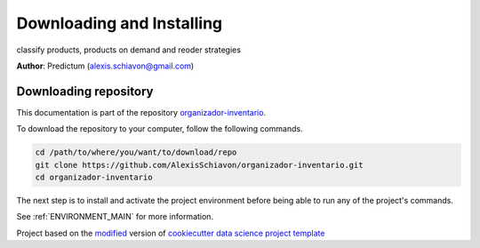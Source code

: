 

.. _INSTALL_MAIN:

************************************************************************
Downloading and Installing
************************************************************************

classify products, products on demand and reoder strategies

**Author**: Predictum (`alexis.schiavon@gmail.com <mailto:alexis.schiavon@gmail.com>`_)

.. _donwload_repo_sec:

======================
Downloading repository
======================

This documentation is part of the repository
`organizador-inventario <https://github.com/AlexisSchiavon/organizador-inventario>`_.

To download the repository to your computer, follow the following commands.


.. code-block:: text

    cd /path/to/where/you/want/to/download/repo
    git clone https://github.com/AlexisSchiavon/organizador-inventario.git
    cd organizador-inventario


The next step is to install and activate the project environment before 
being able to run any of the project's commands.

See :ref:`ENVIRONMENT_MAIN` for more information.


.. ----------------------------------------------------------------------------

Project based on the `modified <https://github.com/vcalderon2009/cookiecutter-data-science-vc>`_  version of
`cookiecutter data science project template <https://drivendata.github.io/cookiecutter-data-science/>`_ 

.. |Issues| image:: https://img.shields.io/github/issues/AlexisSchiavon/organizador-inventario.svg
    :target: https://github.com/AlexisSchiavon/organizador-inventario/issues
    :alt: Open Issues

.. |RTD| image:: https://readthedocs.org/projects/organizador-inventario/badge/?version=latest
   :target: https://organizador-inventario.rtfd.io/en/latest/
   :alt: Documentation Status






.. |License| image:: https://img.shields.io/badge/license-Apache%20Software%20Licence%202.0-blue.svg
    :target: https://github.com/AlexisSchiavon/organizador-inventario/blob/master/LICENSE.rst
    :alt: Project License





